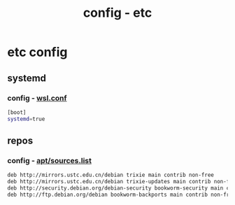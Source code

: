 #+title: config - etc
#+startup: show2levels

* etc config
** systemd
*** config - [[file:/etc/wsl.conf][wsl.conf]]
#+begin_src bash :tangle "/sudo::/etc/wsl.conf"
[boot]
systemd=true
#+end_src
** repos
*** config - [[file:/etc/apt/sources.list][apt/sources.list]]
#+begin_src bash :tangle "/sudo::/etc/apt/sources.list"
deb http://mirrors.ustc.edu.cn/debian trixie main contrib non-free
deb http://mirrors.ustc.edu.cn/debian trixie-updates main contrib non-free
deb http://security.debian.org/debian-security bookworm-security main contrib non-free
deb http://ftp.debian.org/debian bookworm-backports main contrib non-free
#+end_src
